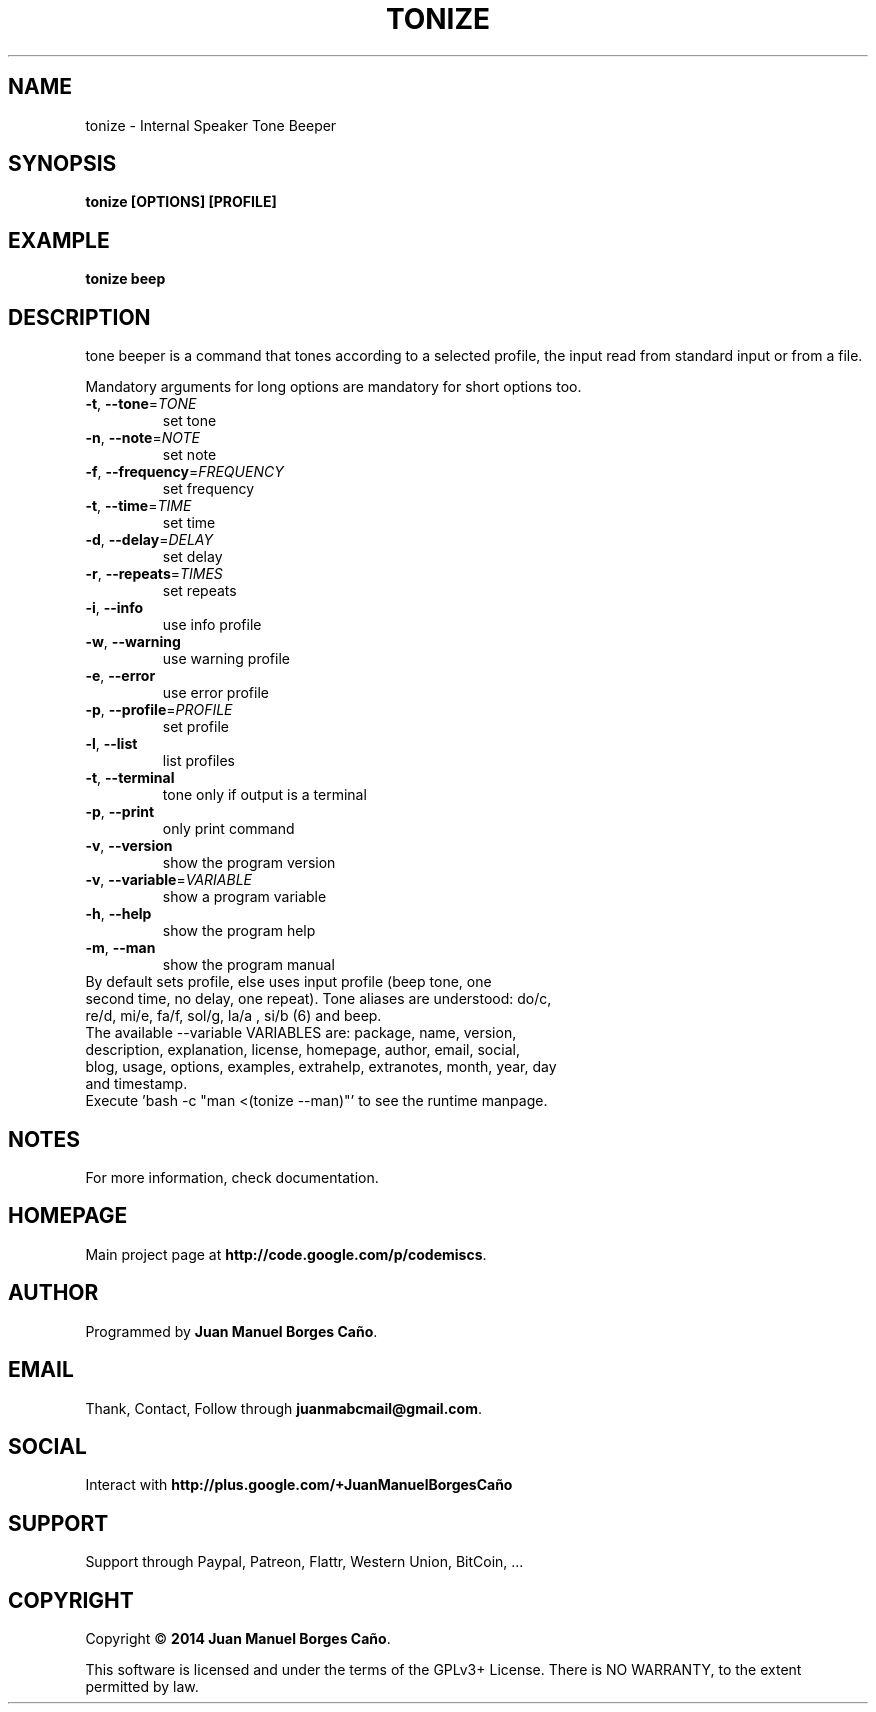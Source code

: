 .\" Originally generated by cmd.
.TH TONIZE "1" "Tuesday June 2014" "tonize 2014.06.07" "User Commands"
.SH NAME
tonize \- Internal Speaker Tone Beeper
.SH SYNOPSIS
.B tonize [OPTIONS] [PROFILE]
.SH EXAMPLE
.B tonize beep
.SH DESCRIPTION
tone beeper is a command that tones according to a selected profile, the input read from standard input or from a file.
.PP
Mandatory arguments for long options are mandatory for short options too.
.TP
\fB\-t\fR, \fB\-\-tone\fR=\fITONE\fR
set tone
.TP
\fB\-n\fR, \fB\-\-note\fR=\fINOTE\fR
set note
.TP
\fB\-f\fR, \fB\-\-frequency\fR=\fIFREQUENCY\fR
set frequency
.TP
\fB\-t\fR, \fB\-\-time\fR=\fITIME\fR
set time
.TP
\fB\-d\fR, \fB\-\-delay\fR=\fIDELAY\fR
set delay
.TP
\fB\-r\fR, \fB\-\-repeats\fR=\fITIMES\fR
set repeats
.TP
\fB\-i\fR, \fB\-\-info\fR
use info profile
.TP
\fB\-w\fR, \fB\-\-warning\fR
use warning profile
.TP
\fB\-e\fR, \fB\-\-error\fR
use error profile
.TP
\fB\-p\fR, \fB\-\-profile\fR=\fIPROFILE\fR
set profile
.TP
\fB\-l\fR, \fB\-\-list\fR
list profiles
.TP
\fB\-t\fR, \fB\-\-terminal\fR
tone only if output is a terminal
.TP
\fB\-p\fR, \fB\-\-print\fR
only print command
.TP
\fB\-v\fR, \fB\-\-version\fR
show the program version
.TP
\fB\-v\fR, \fB\-\-variable\fR=\fIVARIABLE\fR
show a program variable
.TP
\fB\-h\fR, \fB\-\-help\fR
show the program help
.TP
\fB\-m\fR, \fB\-\-man\fR
show the program manual
.TP
By default sets profile, else uses input profile (beep tone,  one second time, no delay, one repeat). Tone aliases are understood: do/c, re/d, mi/e, fa/f, sol/g, la/a , si/b (6) and beep.
.TP
The available --variable VARIABLES are: package, name, version, description, explanation, license, homepage, author, email, social, blog, usage, options, examples, extrahelp, extranotes, month, year, day and timestamp.
.TP
Execute 'bash -c "man <(tonize --man)"' to see the runtime manpage.
.SH NOTES
For more information, check documentation.
.SH HOMEPAGE
Main project page at \fBhttp://code.google.com/p/codemiscs\fR.
.SH AUTHOR
Programmed by \fBJuan Manuel Borges Caño\fR.
.SH EMAIL
Thank, Contact, Follow through \fBjuanmabcmail@gmail.com\fR.
.SH SOCIAL
Interact with \fBhttp://plus.google.com/+JuanManuelBorgesCaño\fR
.SH SUPPORT
Support through Paypal, Patreon, Flattr, Western Union, BitCoin, ...
.SH COPYRIGHT
Copyright \(co \fB2014 Juan Manuel Borges Caño\fR.
.PP
This software is licensed and under the terms of the GPLv3+ License.
There is NO WARRANTY, to the extent permitted by law.
